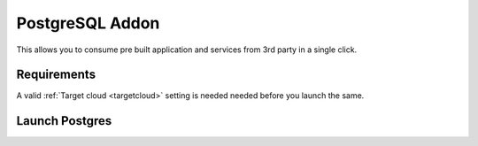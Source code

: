.. _postgres_addon:


#####################
PostgreSQL Addon
#####################

This allows you to consume pre built application and services from 3rd party in a single click.

Requirements
------------------

A valid :ref:`Target cloud <targetcloud>` setting is needed needed before you launch the same.

Launch Postgres
-----------------

